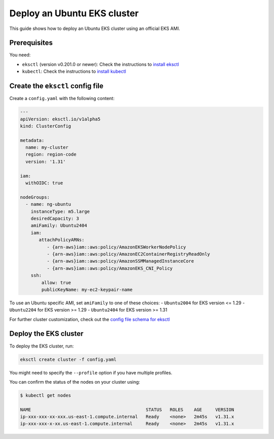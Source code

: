Deploy an Ubuntu EKS cluster
============================

This guide shows how to deploy an Ubuntu EKS cluster using an official EKS AMI.

Prerequisites
-------------

You need:

- ``eksctl`` (version v0.201.0 or newer): Check the instructions to `install eksctl`_
- ``kubectl``: Check the instructions to `install kubectl`_


Create the ``eksctl`` config file
---------------------------------

Create a ``config.yaml`` with the following content:

..  code-block:: yaml

    ---
    apiVersion: eksctl.io/v1alpha5
    kind: ClusterConfig
    
    metadata:
      name: my-cluster
      region: region-code
      version: '1.31'
    
    iam:
      withOIDC: true
    
    nodeGroups:
      - name: ng-ubuntu
        instanceType: m5.large
        desiredCapacity: 3
        amiFamily: Ubuntu2404
        iam:
           attachPolicyARNs:
              - {arn-aws}iam::aws:policy/AmazonEKSWorkerNodePolicy
              - {arn-aws}iam::aws:policy/AmazonEC2ContainerRegistryReadOnly
              - {arn-aws}iam::aws:policy/AmazonSSMManagedInstanceCore
              - {arn-aws}iam::aws:policy/AmazonEKS_CNI_Policy
        ssh:
            allow: true
            publicKeyName: my-ec2-keypair-name

To use an Ubuntu specific AMI, set ``amiFamily`` to one of these choices:
- ``Ubuntu2004`` for EKS version <= 1.29
- ``Ubuntu2204`` for EKS version >= 1.29
- ``Ubuntu2404`` for EKS version >= 1.31

For further cluster customization, check out the `config file schema for eksctl`_ 


Deploy the EKS cluster
----------------------

To deploy the EKS cluster, run:

.. code::

   eksctl create cluster -f config.yaml

You might need to specify the ``--profile`` option if you have multiple profiles.

You can confirm the status of the nodes on your cluster using:

..  code-block:: bash

    $ kubectl get nodes

    NAME                                           STATUS   ROLES    AGE     VERSION
    ip-xxx-xxx-xx-xxx.us-east-1.compute.internal   Ready    <none>   2m45s   v1.31.x
    ip-xxx-xxx-x-xx.us-east-1.compute.internal     Ready    <none>   2m45s   v1.31.x


.. _`install eksctl`: https://docs.aws.amazon.com/eks/latest/eksctl/installation.html
.. _`install kubectl`: https://docs.aws.amazon.com/eks/latest/userguide/install-kubectl.html
.. _`config file schema for eksctl`: https://schema.eksctl.io/
